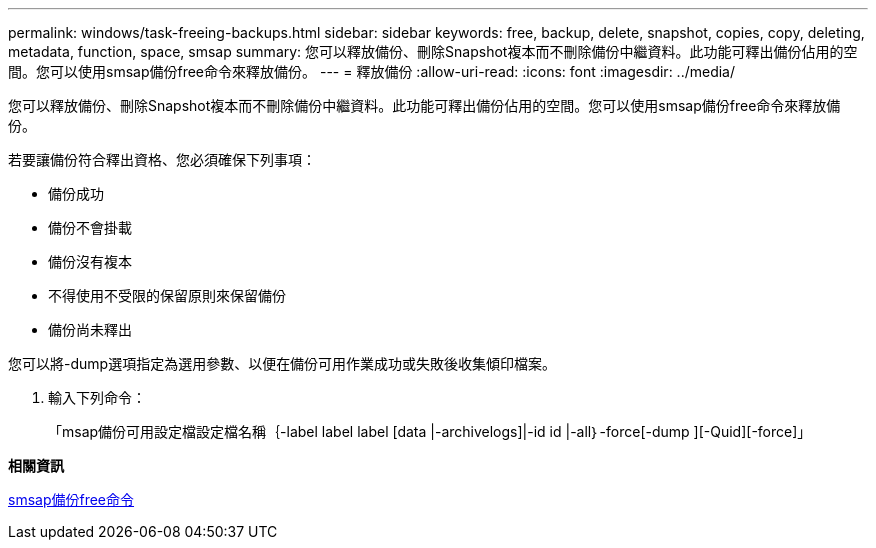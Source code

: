 ---
permalink: windows/task-freeing-backups.html 
sidebar: sidebar 
keywords: free, backup, delete, snapshot, copies, copy, deleting, metadata, function, space, smsap 
summary: 您可以釋放備份、刪除Snapshot複本而不刪除備份中繼資料。此功能可釋出備份佔用的空間。您可以使用smsap備份free命令來釋放備份。 
---
= 釋放備份
:allow-uri-read: 
:icons: font
:imagesdir: ../media/


[role="lead"]
您可以釋放備份、刪除Snapshot複本而不刪除備份中繼資料。此功能可釋出備份佔用的空間。您可以使用smsap備份free命令來釋放備份。

若要讓備份符合釋出資格、您必須確保下列事項：

* 備份成功
* 備份不會掛載
* 備份沒有複本
* 不得使用不受限的保留原則來保留備份
* 備份尚未釋出


您可以將-dump選項指定為選用參數、以便在備份可用作業成功或失敗後收集傾印檔案。

. 輸入下列命令：
+
「msap備份可用設定檔設定檔名稱｛-label label label [data |-archivelogs]|-id id |-all｝-force[-dump ][-Quid][-force]」



*相關資訊*

xref:reference-the-smosmsapbackup-free-command.adoc[smsap備份free命令]
